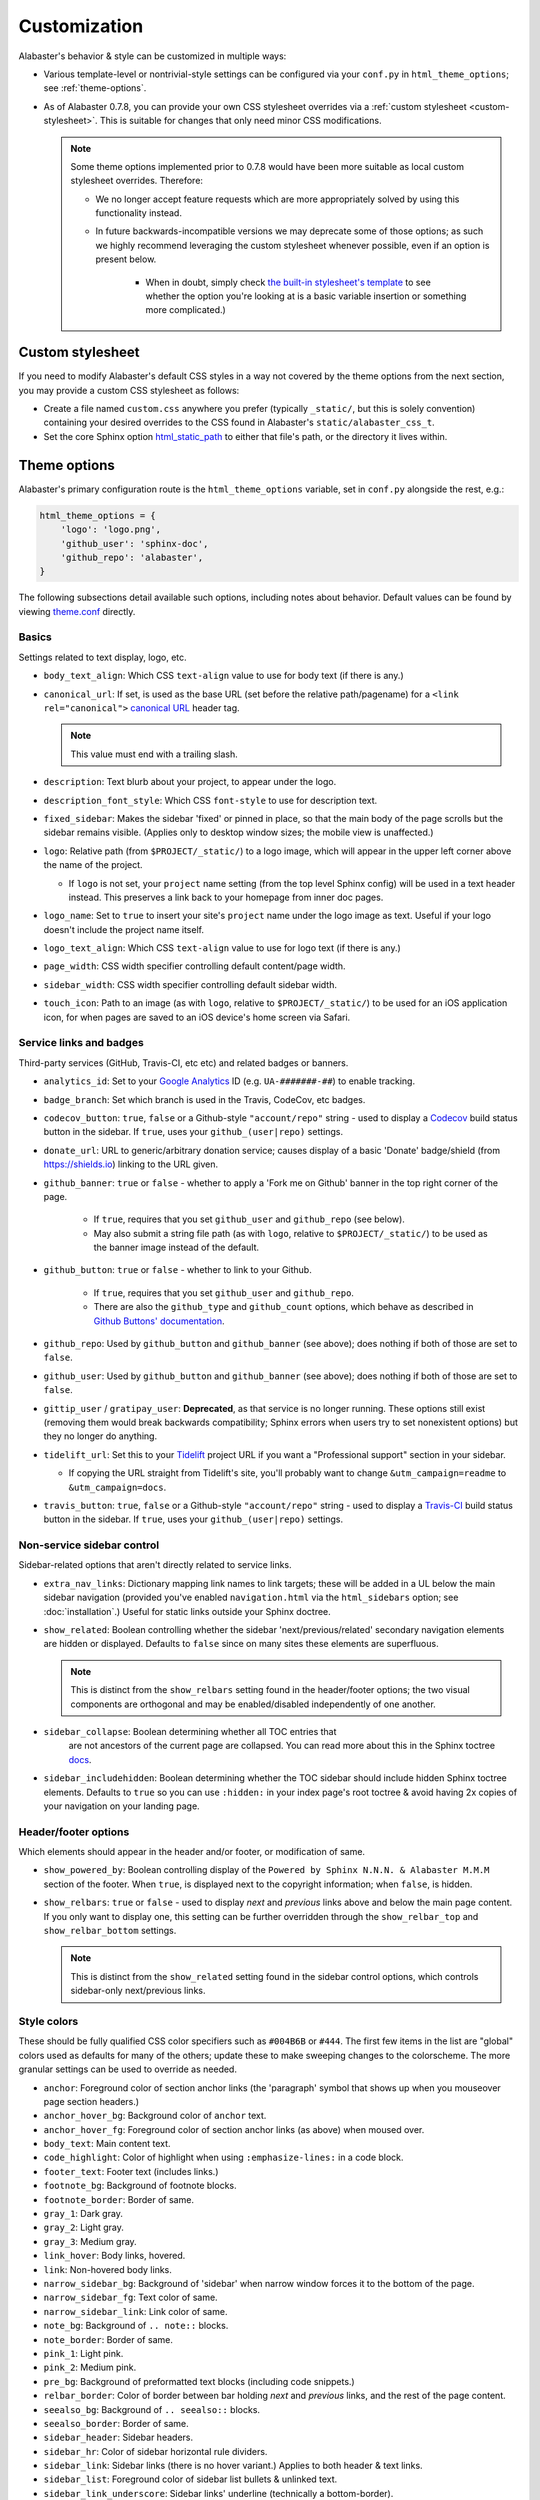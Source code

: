 =============
Customization
=============

Alabaster's behavior & style can be customized in multiple ways:

* Various template-level or nontrivial-style settings can be configured via
  your ``conf.py`` in ``html_theme_options``; see :ref:`theme-options`.
* As of Alabaster 0.7.8, you can provide your own CSS stylesheet overrides via
  a :ref:`custom stylesheet <custom-stylesheet>`. This is suitable for changes
  that only need minor CSS modifications.

  .. note::
    Some theme options implemented prior to 0.7.8 would have been more suitable
    as local custom stylesheet overrides. Therefore:

    * We no longer accept feature requests which are more appropriately solved
      by using this functionality instead.
    * In future backwards-incompatible versions we may deprecate some of those
      options; as such we highly recommend leveraging the custom stylesheet
      whenever possible, even if an option is present below.

        * When in doubt, simply check `the built-in stylesheet's template
          <https://github.com/sphinx-doc/alabaster/blob/master/alabaster/static/alabaster.css_t>`_
          to see whether the option you're looking at is a basic variable
          insertion or something more complicated.)


.. _custom-stylesheet:

Custom stylesheet
=================

If you need to modify Alabaster's default CSS styles in a way not covered by
the theme options from the next section, you may provide a custom CSS
stylesheet as follows:

* Create a file named ``custom.css`` anywhere you prefer (typically
  ``_static/``, but this is solely convention) containing your desired
  overrides to the CSS found in Alabaster's ``static/alabaster_css_t``.
* Set the core Sphinx option `html_static_path
  <https://www.sphinx-doc.org/en/master/usage/configuration.html#confval-html_static_path>`_
  to either that file's path, or the directory it lives within.


.. _theme-options:

Theme options
=============

Alabaster's primary configuration route is the ``html_theme_options`` variable,
set in ``conf.py`` alongside the rest, e.g.:

.. code-block:: python

    html_theme_options = {
        'logo': 'logo.png',
        'github_user': 'sphinx-doc',
        'github_repo': 'alabaster',
    }

The following subsections detail available such options, including notes about
behavior. Default values can be found by viewing `theme.conf
<https://github.com/sphinx-doc/alabaster/blob/master/alabaster/theme.conf>`_
directly.

Basics
------

Settings related to text display, logo, etc.

* ``body_text_align``: Which CSS ``text-align`` value to use for body text
  (if there is any.)
* ``canonical_url``: If set, is used as the base URL (set before the relative
  path/pagename) for a ``<link rel="canonical">`` `canonical URL
  <https://developers.google.com/search/docs/crawling-indexing/consolidate-duplicate-urls>`_ header tag.

  .. note:: This value must end with a trailing slash.

* ``description``: Text blurb about your project, to appear under the logo.
* ``description_font_style``: Which CSS ``font-style`` to use for description
  text.
* ``fixed_sidebar``: Makes the sidebar 'fixed' or pinned in place, so that the
  main body of the page scrolls but the sidebar remains visible. (Applies only
  to desktop window sizes; the mobile view is unaffected.)
* ``logo``: Relative path (from ``$PROJECT/_static/``) to a logo image, which
  will appear in the upper left corner above the name of the project.

  * If ``logo`` is not set, your ``project`` name setting (from the top
    level Sphinx config) will be used in a text header instead. This
    preserves a link back to your homepage from inner doc pages.

* ``logo_name``: Set to ``true`` to insert your site's ``project`` name
  under the logo image as text. Useful if your logo doesn't include the
  project name itself.
* ``logo_text_align``: Which CSS ``text-align`` value to use for logo text
  (if there is any.)
* ``page_width``: CSS width specifier controlling default content/page width.
* ``sidebar_width``: CSS width specifier controlling default sidebar width.
* ``touch_icon``: Path to an image (as with ``logo``, relative to
  ``$PROJECT/_static/``) to be used for an iOS application icon, for when
  pages are saved to an iOS device's home screen via Safari.

Service links and badges
------------------------

Third-party services (GitHub, Travis-CI, etc etc) and related badges or
banners.

* ``analytics_id``: Set to your `Google Analytics
  <https://marketingplatform.google.com/about/analytics/>`_ ID (e.g. ``UA-#######-##``) to enable
  tracking.
* ``badge_branch``: Set which branch is used in the Travis, CodeCov, etc
  badges.
* ``codecov_button``: ``true``, ``false`` or a Github-style ``"account/repo"``
  string - used to display a `Codecov <https://about.codecov.io>`_ build status
  button in the sidebar. If ``true``, uses your ``github_(user|repo)``
  settings.
* ``donate_url``: URL to generic/arbitrary donation service; causes display of
  a basic 'Donate' badge/shield (from https://shields.io) linking to the URL
  given.
* ``github_banner``: ``true`` or ``false`` - whether to apply a 'Fork me on
  Github' banner in the top right corner of the page.

   * If ``true``, requires that you set ``github_user`` and ``github_repo``
     (see below).
   * May also submit a string file path (as with ``logo``, relative to
     ``$PROJECT/_static/``) to be used as the banner image instead of the
     default.

* ``github_button``: ``true`` or ``false`` - whether to link to your Github.

   * If ``true``, requires that you set ``github_user`` and ``github_repo``.
   * There are also the ``github_type`` and ``github_count`` options, which
     behave as described in `Github Buttons' documentation
     <https://ghbtns.com>`_.

* ``github_repo``: Used by ``github_button`` and ``github_banner`` (see above);
  does nothing if both of those are set to ``false``.
* ``github_user``: Used by ``github_button`` and ``github_banner`` (see above);
  does nothing if both of those are set to ``false``.
* ``gittip_user`` / ``gratipay_user``: **Deprecated**, as that service is no
  longer running. These options still exist (removing them would break
  backwards compatibility; Sphinx errors when users try to set nonexistent
  options) but they no longer do anything.
* ``tidelift_url``: Set this to your `Tidelift <https://tidelift.com/>`_
  project URL if you want a "Professional support" section in your sidebar.

  - If copying the URL straight from Tidelift's site, you'll probably want to
    change ``&utm_campaign=readme`` to ``&utm_campaign=docs``.

* ``travis_button``: ``true``, ``false`` or a Github-style ``"account/repo"``
  string - used to display a `Travis-CI <https://travis-ci.org>`_ build status
  button in the sidebar. If ``true``, uses your ``github_(user|repo)``
  settings.

Non-service sidebar control
---------------------------

Sidebar-related options that aren't directly related to service links.

* ``extra_nav_links``: Dictionary mapping link names to link targets; these
  will be added in a UL below the main sidebar navigation (provided you've
  enabled ``navigation.html`` via the ``html_sidebars`` option; see
  :doc:`installation`.) Useful for static links outside your Sphinx doctree.
* ``show_related``: Boolean controlling whether the sidebar
  'next/previous/related' secondary navigation elements are hidden or
  displayed. Defaults to ``false`` since on many sites these elements are
  superfluous.

  .. note::
    This is distinct from the ``show_relbars`` setting found in the
    header/footer options; the two visual components are orthogonal and may be
    enabled/disabled independently of one another.

* ``sidebar_collapse``: Boolean determining whether all TOC entries that
   are not ancestors of the current page are collapsed.
   You can read more about this in the Sphinx toctree
   `docs <https://www.sphinx-doc.org/en/master/development/templating.html#toctree>`_.
* ``sidebar_includehidden``: Boolean determining whether the TOC sidebar
  should include hidden Sphinx toctree elements. Defaults to ``true`` so you
  can use ``:hidden:`` in your index page's root toctree & avoid having 2x
  copies of your navigation on your landing page.

Header/footer options
---------------------

Which elements should appear in the header and/or footer, or modification of
same.

* ``show_powered_by``: Boolean controlling display of the ``Powered by
  Sphinx N.N.N. & Alabaster M.M.M`` section of the footer. When ``true``, is
  displayed next to the copyright information; when ``false``, is hidden.

  .. deprecated:: 0.17.14
     Set ``html_show_sphinx`` to ``True`` or ``False`` in ``conf.py`` instead.

* ``show_relbars``: ``true`` or ``false`` - used to display *next* and
  *previous* links above and below the main page content. If you only want to
  display one, this setting can be further overridden through the
  ``show_relbar_top`` and ``show_relbar_bottom`` settings.

  .. note::
    This is distinct from the ``show_related`` setting found in the sidebar
    control options, which controls sidebar-only next/previous links.

Style colors
------------

These should be fully qualified CSS color specifiers such as ``#004B6B`` or
``#444``. The first few items in the list are "global" colors used as defaults
for many of the others; update these to make sweeping changes to the
colorscheme. The more granular settings can be used to override as needed.

* ``anchor``: Foreground color of section anchor links (the 'paragraph'
  symbol that shows up when you mouseover page section headers.)
* ``anchor_hover_bg``: Background color of ``anchor`` text.
* ``anchor_hover_fg``: Foreground color of section anchor links (as above)
  when moused over.
* ``body_text``: Main content text.
* ``code_highlight``: Color of highlight when using ``:emphasize-lines:`` in a code block.
* ``footer_text``: Footer text (includes links.)
* ``footnote_bg``: Background of footnote blocks.
* ``footnote_border``: Border of same.
* ``gray_1``: Dark gray.
* ``gray_2``: Light gray.
* ``gray_3``: Medium gray.
* ``link_hover``: Body links, hovered.
* ``link``: Non-hovered body links.
* ``narrow_sidebar_bg``: Background of 'sidebar' when narrow window forces
  it to the bottom of the page.
* ``narrow_sidebar_fg``: Text color of same.
* ``narrow_sidebar_link``: Link color of same.
* ``note_bg``: Background of ``.. note::`` blocks.
* ``note_border``: Border of same.
* ``pink_1``: Light pink.
* ``pink_2``: Medium pink.
* ``pre_bg``: Background of preformatted text blocks (including code
  snippets.)
* ``relbar_border``: Color of border between bar holding *next* and *previous*
  links, and the rest of the page content.
* ``seealso_bg``: Background of ``.. seealso::`` blocks.
* ``seealso_border``: Border of same.
* ``sidebar_header``: Sidebar headers.
* ``sidebar_hr``: Color of sidebar horizontal rule dividers.
* ``sidebar_link``: Sidebar links (there is no hover variant.) Applies to
  both header & text links.
* ``sidebar_list``: Foreground color of sidebar list bullets & unlinked text.
* ``sidebar_link_underscore``: Sidebar links' underline (technically a
  bottom-border).
* ``sidebar_search_button``: Background color of the search field's 'Go'
  button.
* ``sidebar_text``: Sidebar paragraph text.
* ``warn_bg``: Background of ``.. warn::`` blocks.
* ``warn_border``: Border of same.

Fonts
-----

* ``caption_font_size``: Font size of caption block text.
* ``caption_font_family``: Font family of caption block text.
* ``code_font_size``: Font size of code block text.
* ``code_font_family``: Font family of code block text. Defaults to
  ``'Consolas', 'Menlo', 'DejaVu Sans Mono', 'Bitstream Vera Sans Mono',
  monospace``.
* ``font_family``: Font family of body text.
* ``font_size``: Font size of body text.
* ``head_font_family``: Font family of headings.  Defaults to ``'Garamond',
  'Georgia', serif``.
